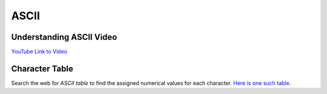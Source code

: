 ASCII
===============

Understanding ASCII Video
--------------------------------

.. youtube:: 5aJKKgSEUnY
    :height: 315
    :width: 560
    :align: left
    :http: https

`YouTube Link to Video <https://www.youtube.com/watch?v=5aJKKgSEUnY>`_


Character Table
----------------

Search the web for `ASCII table` to find the assigned numerical values for each character. `Here is one such table <https://ascii.cl/>`_.